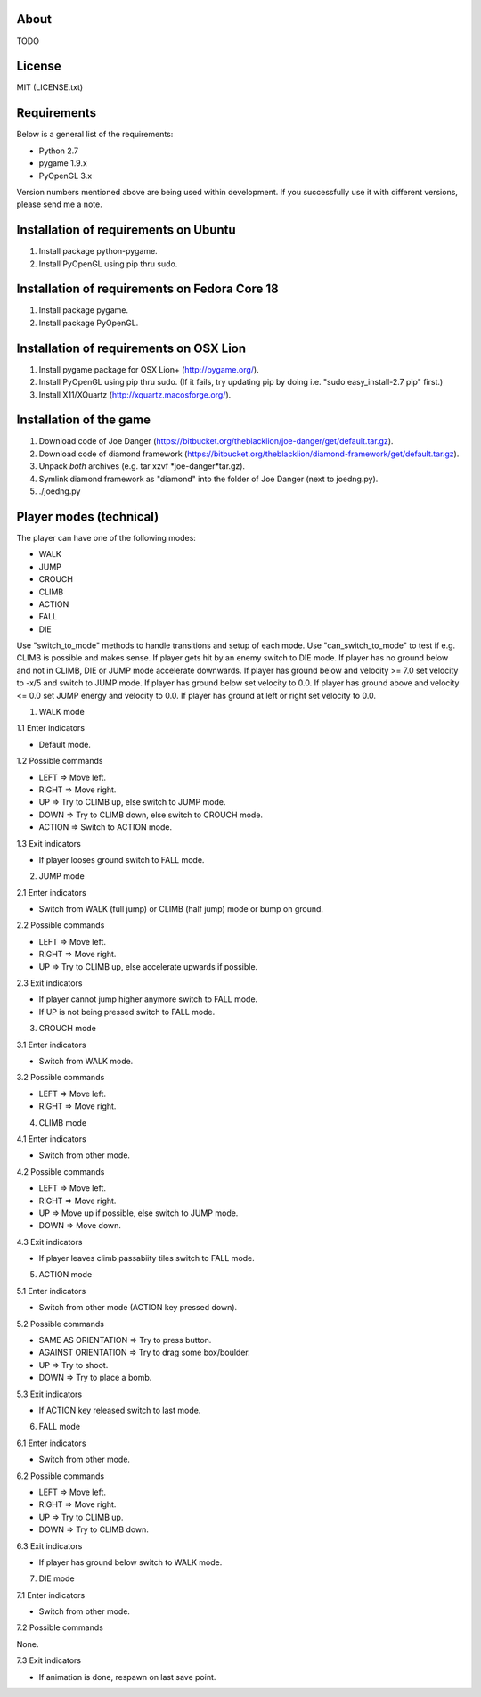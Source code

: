 About
=====

TODO

License
=======

MIT (LICENSE.txt)

Requirements
============

Below is a general list of the requirements:

* Python 2.7
* pygame 1.9.x
* PyOpenGL 3.x

Version numbers mentioned above are being used within development.
If you successfully use it with different versions, please send me a note.

Installation of requirements on Ubuntu
======================================

1. Install package python-pygame.
2. Install PyOpenGL using pip thru sudo.

Installation of requirements on Fedora Core 18
==============================================

1. Install package pygame.
2. Install package PyOpenGL.

Installation of requirements on OSX Lion
========================================

1. Install pygame package for OSX Lion+ (http://pygame.org/).
2. Install PyOpenGL using pip thru sudo.
   (If it fails, try updating pip by doing i.e. "sudo easy_install-2.7 pip" first.)
3. Install X11/XQuartz (http://xquartz.macosforge.org/).

Installation of the game
========================

1. Download code of Joe Danger (https://bitbucket.org/theblacklion/joe-danger/get/default.tar.gz).
2. Download code of diamond framework (https://bitbucket.org/theblacklion/diamond-framework/get/default.tar.gz).
3. Unpack *both* archives (e.g. tar xzvf *joe-danger*tar.gz).
4. Symlink diamond framework as "diamond" into the folder of Joe Danger (next to joedng.py).
5. ./joedng.py

Player modes (technical)
========================

The player can have one of the following modes:

* WALK
* JUMP
* CROUCH
* CLIMB
* ACTION
* FALL
* DIE

Use "switch_to_mode" methods to handle transitions and setup of each mode.
Use "can_switch_to_mode" to test if e.g. CLIMB is possible and makes sense.
If player gets hit by an enemy switch to DIE mode.
If player has no ground below and not in CLIMB, DIE or JUMP mode accelerate downwards.
If player has ground below and velocity >= 7.0 set velocity to -x/5 and switch to JUMP mode.
If player has ground below set velocity to 0.0.
If player has ground above and velocity <= 0.0 set JUMP energy and velocity to 0.0.
If player has ground at left or right set velocity to 0.0.

1. WALK mode

1.1 Enter indicators

* Default mode.

1.2 Possible commands

* LEFT => Move left.
* RIGHT => Move right.
* UP => Try to CLIMB up, else switch to JUMP mode.
* DOWN => Try to CLIMB down, else switch to CROUCH mode.
* ACTION => Switch to ACTION mode.

1.3 Exit indicators

* If player looses ground switch to FALL mode.

2. JUMP mode

2.1 Enter indicators

* Switch from WALK (full jump) or CLIMB (half jump) mode or bump on ground.

2.2 Possible commands

* LEFT => Move left.
* RIGHT => Move right.
* UP => Try to CLIMB up, else accelerate upwards if possible.

2.3 Exit indicators

* If player cannot jump higher anymore switch to FALL mode.
* If UP is not being pressed switch to FALL mode.

3. CROUCH mode

3.1 Enter indicators

* Switch from WALK mode.

3.2 Possible commands

* LEFT => Move left.
* RIGHT => Move right.

4. CLIMB mode

4.1 Enter indicators

* Switch from other mode.

4.2 Possible commands

* LEFT => Move left.
* RIGHT => Move right.
* UP => Move up if possible, else switch to JUMP mode.
* DOWN => Move down.

4.3 Exit indicators

* If player leaves climb passabiity tiles switch to FALL mode.

5. ACTION mode

5.1 Enter indicators

* Switch from other mode (ACTION key pressed down).

5.2 Possible commands

* SAME AS ORIENTATION => Try to press button.
* AGAINST ORIENTATION => Try to drag some box/boulder.
* UP => Try to shoot.
* DOWN => Try to place a bomb.

5.3 Exit indicators

* If ACTION key released switch to last mode.

6. FALL mode

6.1 Enter indicators

* Switch from other mode.

6.2 Possible commands

* LEFT => Move left.
* RIGHT => Move right.
* UP => Try to CLIMB up.
* DOWN => Try to CLIMB down.

6.3 Exit indicators

* If player has ground below switch to WALK mode.

7. DIE mode

7.1 Enter indicators

* Switch from other mode.

7.2 Possible commands

None.

7.3 Exit indicators

* If animation is done, respawn on last save point.
